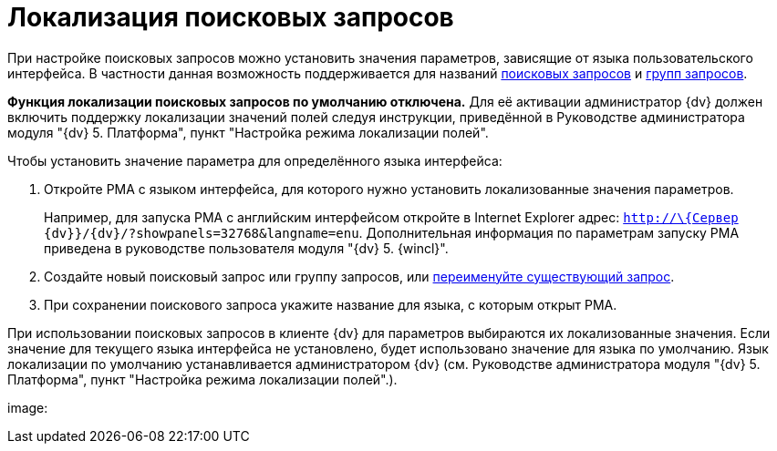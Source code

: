= Локализация поисковых запросов

При настройке поисковых запросов можно установить значения параметров, зависящие от языка пользовательского интерфейса. В частности данная возможность поддерживается для названий xref:search-new.adoc[поисковых запросов] и xref:search-new.adoc#group[групп запросов].

*Функция локализации поисковых запросов по умолчанию отключена.* Для её активации администратор {dv} должен включить поддержку локализации значений полей следуя инструкции, приведённой в Руководстве администратора модуля "{dv} 5. Платформа", пункт "Настройка режима локализации полей".

Чтобы установить значение параметра для определённого языка интерфейса:

. Откройте РМА с языком интерфейса, для которого нужно установить локализованные значения параметров.
+
Например, для запуска РМА с английским интерфейсом откройте в Internet Explorer адрес: `http://\{Сервер {dv}}/{dv}/?showpanels=32768&langname=enu`. Дополнительная информация по параметрам запуску РМА приведена в руководстве пользователя модуля "{dv} 5. {wincl}".
. Создайте новый поисковый запрос или группу запросов, или xref:Search_Rename_Search_Query.adoc[переименуйте существующий запрос].
. При сохранении поискового запроса укажите название для языка, с которым открыт РМА.

При использовании поисковых запросов в клиенте {dv} для параметров выбираются их локализованные значения. Если значение для текущего языка интерфейса не установлено, будет использовано значение для языка по умолчанию. Язык локализации по умолчанию устанавливается администратором {dv} (см. Руководстве администратора модуля "{dv} 5. Платформа", пункт "Настройка режима локализации полей".).

image: